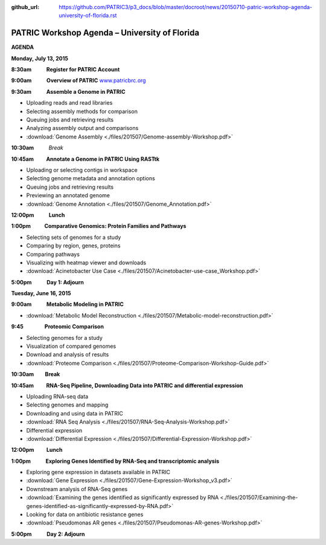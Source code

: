 :github_url: https://github.com/PATRIC3/p3_docs/blob/master/docroot/news/20150710-patric-workshop-agenda-university-of-florida.rst

==============================================
PATRIC Workshop Agenda – University of Florida
==============================================

.. feed-entry::
   :date: 2015-07-10

**AGENDA**

**Monday, July 13, 2015**

**8:30am            Register for PATRIC Account**

**9:00am            Overview of PATRIC**
`www.patricbrc.org <http://www.patricbrc.org/>`__

**9:30am            Assemble a Genome in PATRIC**                        

-  Uploading reads and read libraries
-  Selecting assembly methods for comparison
-  Queuing jobs and retrieving results
-  Analyzing assembly output and comparisons
-  :download:`Genome Assembly <./files/201507/Genome-assembly-Workshop.pdf>`

**10:30am**          *Break*

**10:45am          Annotate a Genome in PATRIC Using RASTtk**

-  Uploading or selecting contigs in workspace
-  Selecting genome metadata and annotation options
-  Queuing jobs and retrieving results
-  Previewing an annotated genome
-  :download:`Genome Annotation <./files/201507/Genome_Annotation.pdf>`

**12:00pm**          **Lunch**

**1:00pm           Comparative Genomics: Protein Families and Pathways**

-  Selecting sets of genomes for a study
-  Comparing by region, genes, proteins
-  Comparing pathways
-  Visualizing with heatmap viewer and downloads
-  :download:`Acinetobacter Use Case <./files/201507/Acinetobacter-use-case_Workshop.pdf>`

**5:00pm            Day 1: Adjourn**

**Tuesday, June 16, 2015**

**9:00am            Metabolic Modeling in PATRIC**

-  :download:`Metabolic Model Reconstruction <./files/201507/Metabolic-model-reconstruction.pdf>`

**9:45                 Proteomic Comparison**

-  Selecting genomes for a study
-  Visualization of compared genomes
-  Download and analysis of results
-  :download:`Proteome Comparison <./files/201507/Proteome-Comparison-Workshop-Guide.pdf>`

**10:30am         Break**

**10:45am          RNA-Seq Pipeline, Downloading Data into PATRIC and differential expression**

-  Uploading RNA-seq data
-  Selecting genomes and mapping
-  Downloading and using data in PATRIC
-  :download:`RNA Seq Analysis <./files/201507/RNA-Seq-Analysis-Workshop.pdf>`
-  Differential expression
-  :download:`Differential Expression <./files/201507/Differential-Expression-Workshop.pdf>`

**12:00pm          Lunch**

**1:00pm            Exploring Genes Identified by RNA-Seq and transcriptomic analysis**

-  Exploring gene expression in datasets available in PATRIC
-  :download:`Gene Expression <./files/201507/Gene-Expression-Workshop_v3.pdf>`
-  Downstream analysis of RNA-Seq genes
-  :download:`Examining the genes identified as significantly expressed by RNA <./files/201507/Examining-the-genes-identified-as-significantly-expressed-by-RNA.pdf>`
-  Looking for data on antibiotic resistance genes
-  :download:`Pseudomonas AR genes <./files/201507/Pseudomonas-AR-genes-Workshop.pdf>`

**5:00pm            Day 2: Adjourn**
